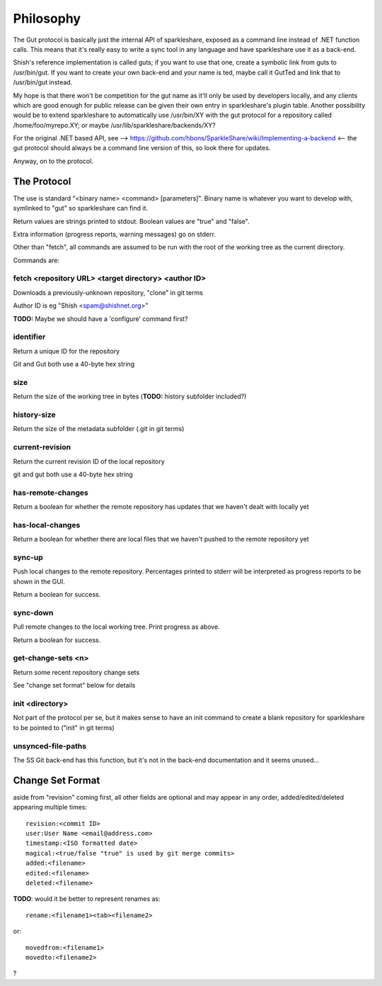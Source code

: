 Philosophy
==========
The Gut protocol is basically just the internal API of sparkleshare, exposed
as a command line instead of .NET function calls. This means that it's really
easy to write a sync tool in any language and have sparkleshare use it as a
back-end.

Shish's reference implementation is called guts; if you want to use that one,
create a symbolic link from guts to /usr/bin/gut. If you want to create your
own back-end and your name is ted, maybe call it GutTed and link that to
/usr/bin/gut instead.

My hope is that there won't be competition for the gut name as it'll only be
used by developers locally, and any clients which are good enough for public
release can be given their own entry in sparkleshare's plugin table. Another
possibility would be to extend sparkleshare to automatically use /usr/bin/XY
with the gut protocol for a repository called /home/foo/myrepo.XY; or maybe
/usr/lib/sparkleshare/backends/XY?

For the original .NET based API, see -->
https://github.com/hbons/SparkleShare/wiki/Implementing-a-backend
<-- the gut protocol should always be a command line version of this, so look
there for updates.

Anyway, on to the protocol.


The Protocol
------------
The use is standard "<binary name> <command> [parameters]". Binary name is
whatever you want to develop with, symlinked to "gut" so sparkleshare can
find it.

Return values are strings printed to stdout. Boolean values are "true" and
"false".

Extra information (progress reports, warning messages) go on stderr.

Other than "fetch", all commands are assumed to be run with the root of the
working tree as the current directory.

Commands are:


fetch <repository URL> <target directory> <author ID>
~~~~~~~~~~~~~~~~~~~~~~~~~~~~~~~~~~~~~~~~~~~~~~~~~~~~~
Downloads a previously-unknown repository, "clone" in git terms

Author ID is eg "Shish <spam@shishnet.org>"

**TODO:** Maybe we should have a 'configure' command first?

identifier
~~~~~~~~~~
Return a unique ID for the repository

Git and Gut both use a 40-byte hex string

size
~~~~
Return the size of the working tree in bytes (**TODO:** history subfolder included?)

history-size
~~~~~~~~~~~~
Return the size of the metadata subfolder (.git in git terms)

current-revision
~~~~~~~~~~~~~~~~
Return the current revision ID of the local repository

git and gut both use a 40-byte hex string

has-remote-changes
~~~~~~~~~~~~~~~~~~
Return a boolean for whether the remote repository has updates that we haven't
dealt with locally yet

has-local-changes
~~~~~~~~~~~~~~~~~
Return a boolean for whether there are local files that we haven't pushed to
the remote repository yet

sync-up
~~~~~~~
Push local changes to the remote repository. Percentages printed to stderr
will be interpreted as progress reports to be shown in the GUI.

Return a boolean for success.

sync-down
~~~~~~~~~
Pull remote changes to the local working tree. Print progress as above.

Return a boolean for success.

get-change-sets <n>
~~~~~~~~~~~~~~~~~~~
Return some recent repository change sets

See "change set format" below for details

init <directory>
~~~~~~~~~~~~~~~~
Not part of the protocol per se, but it makes sense to have an init command
to create a blank repository for sparkleshare to be pointed to ("init" in
git terms)

unsynced-file-paths
~~~~~~~~~~~~~~~~~~~
The SS Git back-end has this function, but it's not in the back-end
documentation and it seems unused...


Change Set Format
-----------------
aside from "revision" coming first, all other fields are optional and may
appear in any order, added/edited/deleted appearing multiple times::

    revision:<commit ID>
    user:User Name <email@address.com>
    timestamp:<ISO formatted date>
    magical:<true/false "true" is used by git merge commits>
    added:<filename>
    edited:<filename>
    deleted:<filename>

**TODO**: would it be better to represent renames as::

    rename:<filename1><tab><filename2>

or::

    movedfrom:<filename1>
    movedto:<filename2>

?
